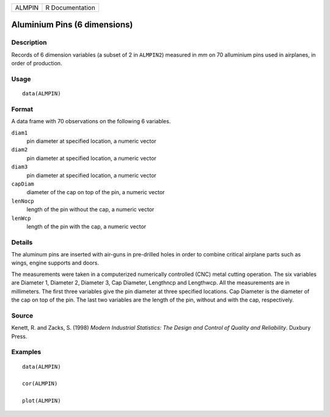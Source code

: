 ====== ===============
ALMPIN R Documentation
====== ===============

Aluminium Pins (6 dimensions)
-----------------------------

Description
~~~~~~~~~~~

Records of 6 dimension variables (a subset of 2 in ``ALMPIN2``) measured
in *mm* on 70 alluminium pins used in airplanes, in order of production.

Usage
~~~~~

::

   data(ALMPIN)

Format
~~~~~~

A data frame with 70 observations on the following 6 variables.

``diam1``
   pin diameter at specified location, a numeric vector

``diam2``
   pin diameter at specified location, a numeric vector

``diam3``
   pin diameter at specified location, a numeric vector

``capDiam``
   diameter of the cap on top of the pin, a numeric vector

``lenNocp``
   length of the pin without the cap, a numeric vector

``lenWcp``
   length of the pin with the cap, a numeric vector

Details
~~~~~~~

The aluminum pins are inserted with air-guns in pre-drilled holes in
order to combine critical airplane parts such as wings, engine supports
and doors.

The measurements were taken in a computerized numerically controlled
(CNC) metal cutting operation. The six variables are Diameter 1,
Diameter 2, Diameter 3, Cap Diameter, Lengthncp and Lengthwcp. All the
measurements are in millimeters. The first three variables give the pin
diameter at three specified locations. Cap Diameter is the diameter of
the cap on top of the pin. The last two variables are the length of the
pin, without and with the cap, respectively.

Source
~~~~~~

Kenett, R. and Zacks, S. (1998) *Modern Industrial Statistics: The
Design and Control of Quality and Reliability*. Duxbury Press.

Examples
~~~~~~~~

::

   data(ALMPIN)

   cor(ALMPIN)

   plot(ALMPIN)
